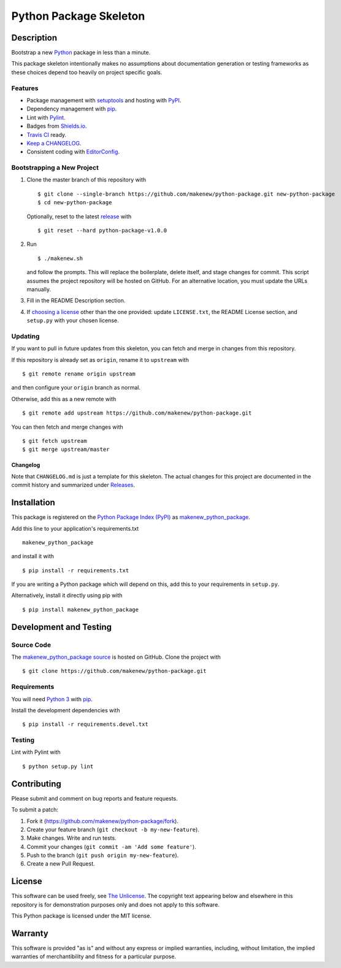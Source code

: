 Python Package Skeleton
=======================

|Make-New|
|PyPI| |GitHub-license| |Requires.io| |Travis|

.. |Make-New| image:: https://makenew.github.io/makenew.svg
   :target: https://makenew.github.io/
   :height: 20
   :alt: Make New
.. |PyPI| image:: https://img.shields.io/pypi/v/makenew_python_package.svg
   :target: https://pypi.python.org/pypi/makenew_python_package
   :alt: PyPI
.. |GitHub-license| image:: https://img.shields.io/github/license/makenew/python-package.svg
   :target: ./LICENSE.txt
   :alt: GitHub license
.. |Requires.io| image:: https://img.shields.io/requires/github/makenew/python-package.svg
   :target: https://requires.io/github/makenew/python-package/requirements/
   :alt: Requires.io
.. |Travis| image:: https://img.shields.io/travis/makenew/python-package.svg
   :target: https://travis-ci.org/makenew/python-package
   :alt: Travis

Description
-----------

Bootstrap a new Python_ package in less than a minute.

This package skeleton intentionally makes no assumptions
about documentation generation or testing frameworks
as these choices depend too heavily on project specific goals.

.. _Python: https://www.python.org/

Features
~~~~~~~~

- Package management with setuptools_ and hosting with PyPI_.
- Dependency management with pip_.
- Lint with Pylint_.
- Badges from Shields.io_.
- `Travis CI`_ ready.
- `Keep a CHANGELOG`_.
- Consistent coding with EditorConfig_.

.. _EditorConfig: http://editorconfig.org/
.. _Keep a CHANGELOG: http://keepachangelog.com/
.. _Pylint: https://www.pylint.org/
.. _pip: https://pip.pypa.io/
.. _PyPI: https://pypi.python.org/pypi
.. _setuptools: https://pythonhosted.org/setuptools/.
.. _Shields.io: http://shields.io/
.. _Travis CI: https://travis-ci.org/

Bootstrapping a New Project
~~~~~~~~~~~~~~~~~~~~~~~~~~~

1. Clone the master branch of this repository with

   ::

       $ git clone --single-branch https://github.com/makenew/python-package.git new-python-package
       $ cd new-python-package

   Optionally, reset to the latest
   `release <https://github.com/makenew/python-package/releases>`__ with

   ::

       $ git reset --hard python-package-v1.0.0

2. Run

   ::

       $ ./makenew.sh

   and follow the prompts. This will replace the boilerplate, delete
   itself, and stage changes for commit. This script assumes the project
   repository will be hosted on GitHub. For an alternative location, you
   must update the URLs manually.

3. Fill in the README Description section.

4. If `choosing a license <http://choosealicense.com/>`__ other than the
   one provided: update ``LICENSE.txt``, the README License section, and
   ``setup.py`` with your chosen license.

Updating
~~~~~~~~

If you want to pull in future updates from this skeleton, you can fetch
and merge in changes from this repository.

If this repository is already set as ``origin``, rename it to
``upstream`` with

::

    $ git remote rename origin upstream

and then configure your ``origin`` branch as normal.

Otherwise, add this as a new remote with

::

    $ git remote add upstream https://github.com/makenew/python-package.git

You can then fetch and merge changes with

::

    $ git fetch upstream
    $ git merge upstream/master

Changelog
^^^^^^^^^

Note that ``CHANGELOG.md`` is just a template for this skeleton. The
actual changes for this project are documented in the commit history and
summarized under
`Releases <https://github.com/makenew/python-package/releases>`__.

Installation
------------

This package is registered on the `Python Package Index (PyPI)`_
as makenew_python_package_.

Add this line to your application's requirements.txt

::

    makenew_python_package

and install it with

::

    $ pip install -r requirements.txt

If you are writing a Python package which will depend on this,
add this to your requirements in ``setup.py``.

Alternatively, install it directly using pip with

::

    $ pip install makenew_python_package

.. _makenew_python_package: https://pypi.python.org/pypi/makenew_python_package
.. _Python Package Index (PyPI): https://pypi.python.org/

Development and Testing
-----------------------

Source Code
~~~~~~~~~~~

The `makenew_python_package source`_ is hosted on GitHub.
Clone the project with

::

    $ git clone https://github.com/makenew/python-package.git

.. _makenew_python_package source: https://github.com/makenew/python-package

Requirements
~~~~~~~~~~~~

You will need `Python 3`_ with pip_.

Install the development dependencies with

::

    $ pip install -r requirements.devel.txt

.. _pip: https://pip.pypa.io/
.. _Python 3: https://www.python.org/

Testing
~~~~~~~

Lint with Pylint with

::

    $ python setup.py lint


Contributing
------------

Please submit and comment on bug reports and feature requests.

To submit a patch:

1. Fork it (https://github.com/makenew/python-package/fork).
2. Create your feature branch (``git checkout -b my-new-feature``).
3. Make changes. Write and run tests.
4. Commit your changes (``git commit -am 'Add some feature'``).
5. Push to the branch (``git push origin my-new-feature``).
6. Create a new Pull Request.

License
-------

This software can be used freely, see `The
Unlicense <http://unlicense.org/UNLICENSE>`__. The copyright text
appearing below and elsewhere in this repository is for demonstration
purposes only and does not apply to this software.

This Python package is licensed under the MIT license.

Warranty
--------

This software is provided "as is" and without any express or implied
warranties, including, without limitation, the implied warranties of
merchantibility and fitness for a particular purpose.
